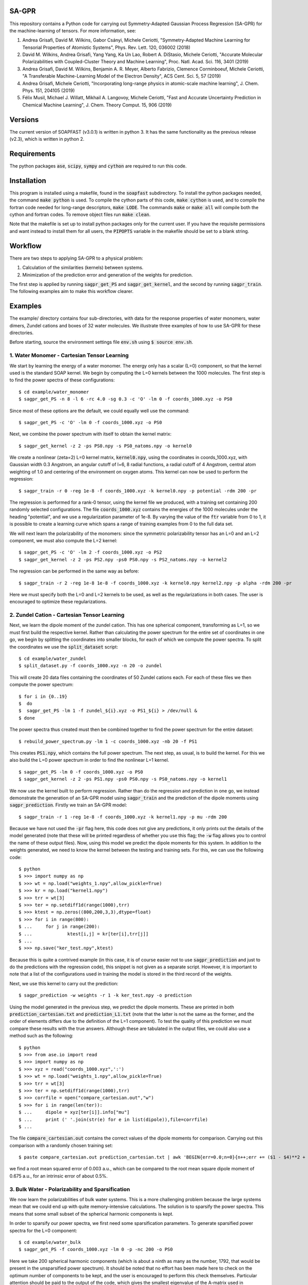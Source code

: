 SA-GPR
======

This repository contains a Python code for carrying out Symmetry-Adapted Gaussian Process Regression (SA-GPR) for the machine-learning of tensors. For more information, see:

1. Andrea Grisafi, David M. Wilkins, Gabor Csányi, Michele Ceriotti, "Symmetry-Adapted Machine Learning for Tensorial Properties of Atomistic Systems", Phys. Rev. Lett. 120, 036002 (2018)

2. David M. Wilkins, Andrea Grisafi, Yang Yang, Ka Un Lao, Robert A. DiStasio, Michele Ceriotti, "Accurate Molecular Polarizabilities with Coupled-Cluster Theory and Machine Learning", Proc. Natl. Acad. Sci. 116, 3401 (2019)

3. Andrea Grisafi, David M. Wilkins, Benjamin A. R. Meyer, Alberto Fabrizio, Clemence Corminboeuf, Michele Ceriotti, "A Transferable Machine-Learning Model of the Electron Density", ACS Cent. Sci. 5, 57 (2019)

4. Andrea Grisafi, Michele Ceriotti, "Incorporating long-range physics in atomic-scale machine learning", J. Chem. Phys. 151, 204105 (2019)

5. Félix Musil, Michael J. Willatt, Mikhail A. Langovoy, Michele Ceriotti, "Fast and Accurate Uncertainty Prediction in Chemical Machine Learning", J. Chem. Theory Comput. 15, 906 (2019)

Versions
========

The current version of SOAPFAST (v3.0.1) is written in python 3. It has the same functionality as the previous release (v2.3), which is written in python 2.

Requirements
============

The python packages :code:`ase`, :code:`scipy`, :code:`sympy` and :code:`cython` are required to run this code. 

Installation
============

This program is installed using a makefile, found in the :code:`soapfast` subdirectory. To install the python packages needed, the command :code:`make python` is used. To compile the cython parts of this code, :code:`make cython` is used, and to compile the fortran code needed for long-range descriptors, :code:`make LODE`. The commands :code:`make` or :code:`make all` will compile both the cython and fortran codes. To remove object files run :code:`make clean`.

Note that the makefile is set up to install python packages only for the current user. If you have the requisite permissions and want instead to install them for all users, the :code:`PIPOPTS` variable in the makefile should be set to a blank string.

Workflow
========

There are two steps to applying SA-GPR to a physical problem:

1. Calculation of the similarities (kernels) between systems.
2. Minimization of the prediction error and generation of the weights for prediction.

The first step is applied by running :code:`sagpr_get_PS` and :code:`sagpr_get_kernel`, and the second by running :code:`sagpr_train`. The following examples aim to make this workflow clearer.

Examples
========

The example/ directory contains four sub-directories, with data for the response properties of water monomers, water dimers, Zundel cations and boxes of 32 water molecules. We illustrate three examples of how to use SA-GPR for these directories.

Before starting, source the environment settings file :code:`env.sh` using :code:`$ source env.sh`.

1. Water Monomer - Cartesian Tensor Learning
--------------------------------------------

We start by learning the energy of a water monomer. The energy only has a scalar (L=0) component, so that the kernel used is the standard SOAP kernel. We begin by computing the L=0 kernels between the 1000 molecules. The first step is to find the power spectra of these configurations:

::

  $ cd example/water_monomer
  $ sagpr_get_PS -n 8 -l 6 -rc 4.0 -sg 0.3 -c 'O' -lm 0 -f coords_1000.xyz -o PS0

Since most of these options are the default, we could equally well use the command:

::

 $ sagpr_get_PS -c 'O' -lm 0 -f coords_1000.xyz -o PS0

Next, we combine the power spectrum with itself to obtain the kernel matrix:

::

  $ sagpr_get_kernel -z 2 -ps PS0.npy -s PS0_natoms.npy -o kernel0

We create a nonlinear (zeta=2) L=0 kernel matrix, :code:`kernel0.npy`, using the coordinates in coords_1000.xyz, with Gaussian width 0.3 Angstrom, an angular cutoff of l=6, 8 radial functions, a radial cutoff of 4 Angstrom, central atom weighting of 1.0 and centering of the environment on oxygen atoms. This kernel can now be used to perform the regression:

::

  $ sagpr_train -r 0 -reg 1e-8 -f coords_1000.xyz -k kernel0.npy -p potential -rdm 200 -pr

The regression is performed for a rank-0 tensor, using the kernel file we produced, with a training set containing 200 randomly selected configurations. The file :code:`coords_1000.xyz` contains the energies of the 1000 molecules under the heading "potential", and we use a regularization parameter of 1e-8. By varying the value of the :code:`ftr` variable from 0 to 1, it is possible to create a learning curve which spans a range of training examples from 0 to the full data set.

We will next learn the polarizability of the monomers: since the symmetric polarizability tensor has an L=0 and an L=2 component, we must also compute the L=2 kernel:

::

  $ sagpr_get_PS -c 'O' -lm 2 -f coords_1000.xyz -o PS2
  $ sagpr_get_kernel -z 2 -ps PS2.npy -ps0 PS0.npy -s PS2_natoms.npy -o kernel2

The regression can be performed in the same way as before:

::

  $ sagpr_train -r 2 -reg 1e-8 1e-8 -f coords_1000.xyz -k kernel0.npy kernel2.npy -p alpha -rdm 200 -pr

Here we must specify both the L=0 and L=2 kernels to be used, as well as the regularizations in both cases. The user is encouraged to optimize these regularizations.

2. Zundel Cation - Cartesian Tensor Learning
--------------------------------------------

Next, we learn the dipole moment of the zundel cation. This has one spherical component, transforming as L=1, so we must first build the respective kernel. Rather than calculating the power spectrum for the entire set of coordinates in one go, we begin by splitting the coordinates into smaller blocks, for each of which we compute the power spectra. To split the coordinates we use the :code:`split_dataset` script:

::

  $ cd example/water_zundel
  $ split_dataset.py -f coords_1000.xyz -n 20 -o zundel

This will create 20 data files containing the coordinates of 50 Zundel cations each. For each of these files we then compute the power spectrum:

::

  $ for i in {0..19}
  $  do
  $  sagpr_get_PS -lm 1 -f zundel_${i}.xyz -o PS1_${i} > /dev/null &
  $ done

The power spectra thus created must then be combined together to find the power spectrum for the entire dataset:

::

  $ rebuild_power_spectrum.py -lm 1 -c coords_1000.xyz -nb 20 -f PS1

This creates :code:`PS1.npy`, which contains the full power spectrum. The next step, as usual, is to build the kernel. For this we also build the L=0 power spectrum in order to find the nonlinear L=1 kernel.

::

  $ sagpr_get_PS -lm 0 -f coords_1000.xyz -o PS0
  $ sagpr_get_kernel -z 2 -ps PS1.npy -ps0 PS0.npy -s PS0_natoms.npy -o kernel1

We now use the kernel built to perform regression. Rather than do the regression and prediction in one go, we instead demonstrate the generation of an SA-GPR model using :code:`sagpr_train` and the prediction of the dipole moments using :code:`sagpr_prediction`. Firstly we train an SA-GPR model:

::

  $ sagpr_train -r 1 -reg 1e-8 -f coords_1000.xyz -k kernel1.npy -p mu -rdm 200

Because we have not used the :code:`-pr` flag here, this code does not give any predictions, it only prints out the details of the model generated (note that these will be printed regardless of whether you use this flag; the :code:`-w` flag allows you to control the name of these output files). Now, using this model we predict the dipole moments for this system. In addition to the weights generated, we need to know the kernel between the testing and training sets. For this, we can use the following code:

::

  $ python
  $ >>> import numpy as np
  $ >>> wt = np.load("weights_1.npy",allow_pickle=True)
  $ >>> kr = np.load("kernel1.npy")
  $ >>> trr = wt[3]
  $ >>> ter = np.setdiff1d(range(1000),trr)
  $ >>> ktest = np.zeros((800,200,3,3),dtype=float)
  $ >>> for i in range(800):
  $ ...     for j in range(200):
  $ ...             ktest[i,j] = kr[ter[i],trr[j]]
  $ ...
  $ >>> np.save("ker_test.npy",ktest)

Because this is quite a contrived example (in this case, it is of course easier not to use :code:`sagpr_prediction` and just to do the predictions with the regression code), this snippet is not given as a separate script. However, it is important to note that a list of the configurations used in training the model is stored in the third record of the weights.

Next, we use this kernel to carry out the prediction:

::

  $ sagpr_prediction -w weights -r 1 -k ker_test.npy -o prediction

Using the model generated in the previous step, we predict the dipole moments. These are printed in both :code:`prediction_cartesian.txt` and :code:`prediction_L1.txt` (note that the latter is not the same as the former, and the order of elements differs due to the definition of the L=1 component). To test the quality of this prediction we must compare these results with the true answers. Although these are tabulated in the output files, we could also use a method such as the following:

::

  $ python
  $ >>> from ase.io import read
  $ >>> import numpy as np
  $ >>> xyz = read("coords_1000.xyz",':')
  $ >>> wt = np.load("weights_1.npy",allow_pickle=True)
  $ >>> trr = wt[3]
  $ >>> ter = np.setdiff1d(range(1000),trr)
  $ >>> corrfile = open("compare_cartesian.out","w")
  $ >>> for i in range(len(ter)):
  $ ...     dipole = xyz[ter[i]].info["mu"]
  $ ...     print (' '.join(str(e) for e in list(dipole)),file=corrfile)
  $ ...

The file :code:`compare_cartesian.out` contains the correct values of the dipole moments for comparison. Carrying out this comparison with a randomly chosen training set:

::

  $ paste compare_cartesian.out prediction_cartesian.txt | awk 'BEGIN{err=0.0;n=0}{n++;err += ($1 - $4)**2 + ($2 - $5)**2 + ($3 - $6)**2}END{print (err/n)**0.5}'

we find a root mean squared error of 0.003 a.u., which can be compared to the root mean square dipole moment of 0.675 a.u., for an intrinsic error of about 0.5%.

3. Bulk Water - Polarizability and Sparsification
-------------------------------------------------

We now learn the polarizabilities of bulk water systems. This is a more challenging problem because the large systems mean that we could end up with quite memory-intensive calculations. The solution is to sparsify the power spectra. This means that some small subset of the spherical harmonic components is kept.

In order to sparsify our power spectra, we first need some sparsification parameters. To generate sparsified power spectra for the L=0 component:

::

  $ cd example/water_bulk
  $ sagpr_get_PS -f coords_1000.xyz -lm 0 -p -nc 200 -o PS0

Here we take 200 spherical harmonic components (which is about a ninth as many as the number, 1792, that would be present in the unsparsified power spectrum). It should be noted that no effort has been made here to check on the optimum number of components to be kept, and the user is encouraged to perform this check themselves. Particular attention should be paid to the output of the code, which gives the smallest eigenvalue of the A-matrix used in sparsification. This matrix should be positive definite, so a sparsification that leads to negative eigenvalues -- particularly large negative eigenvalues -- should be treated with suspicion. The list of power spectrum columns retained and the A matrix, which are required for further sparsifying power spectra, are also printed.

We now combine this sparsified power spectrum as usual to give a kernel:

::

  $ sagpr_get_kernel -ps PS0.npy -z 2 -s PS0_natoms.npy -o kernel0

In order to learn the polarizability, we will also need an L=2 kernel. Because sparsification can take some time, and this part has the potential to be very memory-intensive, instead of using the entire set of coordinates to sparsify we can use some subset of it instead. To use a randomly chosen 500 frames to generate the sparsification details we can use the command:

::

  $ sagpr_get_PS -f coords_1000.xyz -lm 2 -p -nc 100 -ns 500 -sm 'random' -o PS2

Here we are decreasing the number of spherical components from 6656 to 100, which will considerably speed up the combination to give a kernel. The details thus generated are then used to sparsify the entire set of coordinates:

::

  $ sagpr_get_PS -f coords_1000.xyz -lm 2 -p -sf PS2 -o PS2_sparse

Note that we could also, if desired, split this calculation into smaller parts as in the previous example. Now, we build the kernel as before:

::

  $ sagpr_get_kernel -z 2 -ps PS2_sparse.npy -ps0 PS0.npy -s PS2_sparse_natoms.npy -o kernel2

Having obtained these kernels, we will build a SA-GPR model to predict the polarizability.

::

  $ sagpr_train -r 2 -reg 1e-8 1e-5 -f coords_1000.xyz -k kernel0.npy kernel2.npy -p alpha -rdm 500 -pr -t 1.0

The errors in doing this prediction are quite high, but we could decrease them by retaining more spherical components when sparsifying. Note that the :code:`-t 1.0` flag ensures we do not learn the apparent L=1 component of this tensor. We set the threshold for discounting a component at 1.0 atomic units, meaning that we learn the L=0 and L=2, but not the L=1. This threshold should be set according to the error in calculation of the alpha tensor. Note that if we would like to learn this component (i.e. if it it physical), this can be done by computing an L=1 kernel and including this in the arguments, without the threshold flag.

4. Water Monomer - Spherical Tensor Learning
--------------------------------------------

Rather than learning the full polarizability of the water monomers, as in example 1, we could instead learn just the L=2 component. For this, we will rebuild the L=2 kernel centering both on O and on H atoms (unlike in example 1, where we centered only on O atoms):

::

  $ cd example/water_monomer
  $ sagpr_get_PS -lm 0 -f coords_1000.xyz
  $ sagpr_get_PS -lm 2 -f coords_1000.xyz
  $ sagpr_get_kernel -z 2 -ps PS2.npy -ps0 PS0.npy -s PS2_natoms.npy -o kernel2

Because we have not specified any centres, the code will take all of the atoms present as centres (i.e., H and O). Note that in this case, we have rebuilt the L=0 power spectrum as well, for creation of the nonlinear kernel. We don't actually need this power spectrum, as we could use our old power spectra centered only on O -- so this can be used instead if the user prefers.

Having rebuilt :code:`kernel2.npy`, we will now use it to learn the L=2 component of the polarizability. Firstly we must isolate this component:

::

  $ sagpr_cart_to_sphr -f coords_1000.xyz -p alpha -r 2 -o processed_coords_1000.xyz

This command splits the alpha property in :code:`coords_1000.xyz` into spherical components, and creates :code:`processed_coords_1000.xyz` containing alpha_L0 and alpha_L2. Next, we can run the regression code with the :code:`-sp` flag to learn the L=2 spherical component:

::

  $ sagpr_train -reg 1e-8 -f processed_coords_1000.xyz -p alpha_L2 -r 2 -k kernel2.npy -rdm 200 -pr -sp

The L=2 error here should be compared to that obtained in example 1.

5. Bulk Water - Environment Sparsification and Ice Tensor Prediction
--------------------------------------------------------------------

When training a model to predict the dielectric tensors in bulk water, there is likely to be a fair amount of redundancy: using 1000 configurations with 32 water molecules each, we have 96,000 environments used for training. In addition to sparsification on the spherical components, we can further sparsify on the training environments: this has the potential to save memory both when building the kernels between training and testing systems and when doing the regression.

We start with the power spectra generated in example 3, and take 500 environments from each using furthest-point sampling. To generate a list of environments to be retained, we first have to convert the original power spectrum into an environmental power spectrum:

::

  $ cd example/water_bulk
  $ mv PS2_sparse.npy PS2.npy;mv PS2_sparse_natoms.npy PS2_natoms.npy
  $ get_atomic_power_spectrum.py -lm 0 -p PS0.npy -f coords_1000.xyz -o PS0_sparse_atomic
  $ get_atomic_power_spectrum.py -lm 2 -p PS2.npy -f coords_1000.xyz -o PS2_sparse_atomic

Rather than having a row for each molecule, these power spectra have a row for each environment. The next step is to get a list of the 500 furthest-point environments for each power spectrum. Firstly, we have to produce a power spectrum file that has each environment as a separate entry, after which the FPS details can be found:

::

  $ sagpr_do_env_fps -p PS0_sparse_atomic.npy -n 500 -o FPS_0
  $ sagpr_do_env_fps -p PS2_sparse_atomic.npy -n 500 -o FPS_2

The next step is to apply these FPS details to get a sparsified power spectrum:

::

  $ sagpr_apply_env_fps -p PS0_sparse_atomic.npy -sf FPS_0_rows -o PS0_full_sparsified_atomic
  $ sagpr_apply_env_fps -p PS2_sparse_atomic.npy -sf FPS_2_rows -o PS2_full_sparsified_atomic

These steps take only the furthest-point sampled rows of these two power spectra and produce two outputs which have been sparsified both on the spherical components and on the environments. In order to build a model, we now need to find a number of kernels: namely, the kernels between the sparsified power spectra and themselves, and between the sparsified power spectra and the power spectra that have not been sparsified on environments (this will allow us to build a model where we reduce from the situation with all environments to a situation with fewer environments).

Now, we build kernels to be used in regression:

::

  $ sagpr_get_kernel -ps PS0.npy PS0_full_sparsified_atomic.npy -s PS0_natoms.npy NONE -z 2 -o KERNEL_L0_NM
  $ sagpr_get_kernel -ps PS0_full_sparsified_atomic.npy -s NONE -z 2 -o KERNEL_L0_MM
  $ sagpr_get_kernel -ps PS2.npy PS2_full_sparsified_atomic.npy -ps0 PS0.npy PS0_full_sparsified_atomic.npy -s PS2_natoms.npy NONE -z 2 -o KERNEL_L2_NM
  $ sagpr_get_kernel -ps PS2_full_sparsified_atomic.npy -ps0 PS0_full_sparsified_atomic.npy -s NONE -z 2 -o KERNEL_L2_MM

The regression is then performed to give weights:

::

  $ sagpr_train -r 2 -reg 1e-8 1e-5 -ftr 1.0 -f coords_1000.xyz -sf KERNEL_L0_NM.npy KERNEL_L0_MM.npy KERNEL_L2_NM.npy KERNEL_L2_MM.npy -p alpha -sel 0 500 -m 'pinv' -t 1.0

Then, we could use these weights, for example, to predict the properties of the training set:

::

  $ sagpr_prediction -r 2 -k KERNEL_L0_NM.npy KERNEL_L2_NM.npy -o prediction

Proceeding as before, we find the errors to be about 10% of the intrinsic variation of the dataset (a little worse than the unsparsified case, but as before this can be modified by retaining a different number of environments) More interesting, however, is to use this model for extrapolation: that is, to predict the properties of systems that are outside of the training set. To do this, we can use the five ice configurations in :code:`ice.xyz`. Firstly, we must build the power spectra and the kernels between the training and testing set:

::

  $ sagpr_get_PS -f ice.xyz -lm 0 -p -sf PS0 -o PS0_ice
  $ sagpr_get_PS -f ice.xyz -lm 2 -p -sf PS2 -o PS2_ice
  $ sagpr_get_kernel -z 2 -ps PS0_ice.npy PS0_full_sparsified_atomic.npy -s PS0_ice_natoms.npy NONE -o KERNEL_L0_ice_train
  $ sagpr_get_kernel -z 2 -ps PS2_ice.npy PS2_full_sparsified_atomic.npy -ps0 PS0_ice.npy PS0_full_sparsified_atomic.npy -s PS0_ice_natoms.npy NONE -o KERNEL_L2_ice_train

We can then use these kernels to do the prediction:

::

  $ sagpr_prediction -r 2 -k KERNEL_L0_ice_train.npy KERNEL_L2_ice_train.npy -o prediction_ice

6. Water Dimer - Environment Sparsification All-In-One
------------------------------------------------------

The script :code:`src/scripts/train_predict_env_sparse.py` is an all-in-one script that takes in a set of power spectra, builds and tests an environmentally-sparsified model for a property. Although this script involves quite a large number of command-line arguments, by putting together a significant part of the workflow in the regression task we should be able to save some time.

The only ingredients we need are pre-generated power spectra, which have been sparsified only on features. We will begin by generating these power spectra for the water dimers:

::

  $ cd example/water_dimer
  $ for lm in 0 1 2 3
  $ do
  $ sagpr_get_PS -f coords_1000.xyz -lm ${lm} -o PS${lm} &
  $ done

With these power spectra we can learn any of the properties in which we might be interested. Here, we will learn them all. Firstly, the energy:

::

  $ train_predict_env_sparse.py -p PS0.npy -fr coords_1000.xyz -s PS0_natoms.npy -sm rdm -n 800 -e 500 -z 2 -k 0 -pr potential -reg 1e-7

This command builds a sparse model for the potential energy of water dimers. :code:`-sm rdm -n 800` means that it will take 800 dimers at random as the training set; :code:`-e 500` means that of the 2400 environments present we will take 500 of them, and :code:`-k 0` means that the kernel coming from the power spectrum in position 0 of the :code:`-p PS0.npy` argument (i.e., :code:`PS0.npy`) will be used for prediction. Similarly, we can build models for the dipole moment, polarizability and hyperpolarizability:

::

  $ train_predict_env_sparse.py -p PS0.npy PS1.npy -fr coords_1000.xyz -s PS1_natoms.npy -sm rdm -n 800 -e 500 -z 2 -k 1 -pr mu -reg 1e-6
  $ train_predict_env_sparse.py -p PS0.npy PS2.npy -fr coords_1000.xyz -s PS2_natoms.npy -sm rdm -n 800 -e 500 -z 2 -k 0 1 -pr alpha -reg 1e-8 1e-5
  $ train_predict_env_sparse.py -p PS0.npy PS1.npy PS3.npy -fr coords_1000.xyz -s PS3_natoms.npy -sm rdm -n 800 -e 500 -z 2 -k 1 2 -pr beta -reg 1e-7 1e-5

Note that the L=0 power spectrum is always specified as the first argument, and that the :code:`-k` argument denotes which of the power spectra give rise to kernels that will actually be used to build the SA-GPR model (whereas in some cases the L=0 is only used to build a nonlinear kernel).

7. Learning Atomic Properties
-----------------------------

SA-GPR can be used to learn the properties of individual atoms. A dataset in which the water monomers are dressed with the absolute value of the quantum-mechanical force acting on them is given, and we show here how to learn this property for both O and H atoms.

::

  $ cd example/water_atomic_forces

We firstly need to find the atomic power spectra for both types of atom individually:

::

  $ sagpr_get_PS -f coords_800.xyz -lm 0 -o PS0 -a

This produces the files :code:`PS0_atomic_O.npy` and :code:`PS0_atomic_H.npy`, each of which can be used to build atomic kernels:

::

  $ for atom in O H;do sagpr_get_kernel -ps PS0_atomic_${atom}.npy -s NONE -z 2 -o KER0_atomic_${atom} & done

We now have the two kernels :code:`KER0_atomic_O.npy` and :code:`KER0_atomic_H.npy`. These are all we need to do atomic regression. We now choose a training set using farthest-point sampling:

::

  $ sagpr_do_env_fps -p PS0_atomic_O.npy -n 800 -o fps_O
  $ sagpr_do_env_fps -p PS0_atomic_H.npy -n 1600 -o fps_H

These routines give us FPS ordering of the entire set, so we will want to choose some fraction as a training set. Taking 500 atoms for O and 1000 for H, we obtain training set selections:

::

  $ python
  $ >>> import numpy as np
  $ >>> fpO = np.load("fps_O_rows.npy")
  $ >>> fpH = np.load("fps_H_rows.npy")
  $ >>> np.save("selection_O.npy",fpO[:500])
  $ >>> np.save("selection_H.npy",fpO[:1000])

Finally, we do the regression:

::

  $ sagpr_train -f coords_800.xyz -r 0 -reg 1e-11 -p force -sel selection_O.npy -pr -k KER0_atomic_O.npy -c 'O'
  $ sagpr_train -f coords_800.xyz -r 0 -reg 1e-11 -p force -sel selection_H.npy -pr -k KER0_atomic_H.npy -c 'H'

Using the FPS details generated when making this example, the atomic regression for oxygen gives an RMSE of 0.202945510808 a.u. and the atomic regression for hydrogen gives 0.27160254007 a.u.; these can be compared to the intrinsic deviations within the dataset of 7.20049 a.u. and 5.37668 a.u. respectively (that is, relative errors of 2.8 and 5.1%).

8. Learning Asymmetric Tensors
------------------------------

The prediction of asymmetric properties is also possible with this code. To showcase this feature, a dataset has been included that contains a single molecule to which random rotations have been applied both to its coordinates and to its polarizability, and the same molecule to which an asymmetric part has been added to the polarizability before randomly rotating it.

::

  $ cd example/asymmetry

We can observe the difference between the two polarizabilities using the command :code:`list_spherical_components.py`:

::

  $ list_spherical_components.py -f symmetric.xyz -p alpha -r 2
  $ list_spherical_components.py -f asymmetric.xyz -p alpha -r 2

We see in the first case that the symmetric polarizability tensor has the familiar L=0 and L=2 spherical components, but that the asymmetric case has an additional L=1 component, described as being imaginary (because the L=1 part of a rank-2 tensor transforms as the imaginary unit times a spherical harmonic). In order to predict the polarizability in the asymmetric case, we will thus have to build L=0, L=1 and L=2 kernels:

::

  $ for lm in 0 1 2;do sagpr_get_PS -lm ${lm} -o PS${lm} -f asymmetric.xyz;done
  $ for lm in 0 1 2;do sagpr_get_kernel -z 2 -ps PS${lm}.npy -ps0 PS0.npy -s PS0_natoms.npy -o KER${lm};done 

Having built these kernels we can carry out the regression straightforwardly as before:

::

  $ sagpr_train -r 2 -reg 1e-8 1e-8 1e-8 -f asymmetric.xyz -p alpha -k KER0.npy KER1.npy KER2.npy -sel 0 80 -pr

Note that the relative error in learning the L=0 component is very large (around 100%); this is simply because these coordinates were produced by applying random rigid-body rotations to the molecule. For the same reason, the L=1 and L=2 components are learned with 0% error. Rather than comparing these numbers, we can check on the quality of the prediction by using the :code:`prediction_cartesian.txt` output file:

::

  $ cat prediction_cartesian.txt | awk 'BEGIN{n=0}{n++;for (i=1;i<=9;i++){x[i] += $i}}END{for (i=1;i<=9;i++){printf "%f ",x[i]/n};printf "\n"}' > avg.out;cat avg.out prediction_cartesian.txt | awk 'BEGIN{n=0;std=err=0.0}{if (n==0){n=1;for (i=1;i<=9;i++){x[i]=$i}}else{for (i=1;i<=9;i++){std += ($i - x[i])**2;err += ($i - $(i+9))**2}}}END{print (err/std)**0.5}';rm avg.out

We obtain an error of 5e-7% in predicting the asymmetric polarizability tensor. It should be noted that this feature has not yet been tested using data that was *not* produced by a rigid rotation.

9. Second Hyperpolarizability Learning
--------------------------------------

We next take the learning of the second hyperpolarizability tensor (gamma) of water monomers. The previous incarnation of SA-GPR code was limited to learning tensor orders up to third, so we show here how to deal with a general tensor order. The file :code:`water_gamma.xyz` is provided with these tensors (computed using a smaller cc-pVDZ basis set than all of the other response properties).

::

  $ cd example/water_monomer

The first step is to find which spherical kernels we must produce in order to learn this property.

::

  $ list_spherical_components.py -f coords_gamma.xyz -p gamma -r 4

We see that we need to build kernels of order 0, 2 and 4. This can be done with a simple for loop:

::

  $ for lm in 0 2 4;do sagpr_get_PS -lm ${lm} -f coords_gamma.xyz -o PS${lm} & done
  $ for lm in 0 2 4;do sagpr_get_kernel -z 2 -ps PS${lm}.npy -ps0 PS0.npy -s PS${lm}_natoms.npy -o KER${lm} & done

Having built these kernels we can now carry out the regression to predict the gamma tensors:

::

  $ sagpr_train -r 4 -reg 1e-9 1e-9 1e-9 -f coords_gamma.xyz -p gamma -k KER0.npy KER2.npy KER4.npy -sel 0 800 -pr 

The overall error in learning these tensors is 0.457 a.u. (which is 0.25% of the intrinsic deviation of the data).

10. Different Methods for Environmental Sparsification
------------------------------------------------------

To highlight the different methods for including environmental sparsification in the regression, we will learn the scalar component of the polarizability of the QM7b set (see ref. [2]).

::

  $ cd example/qm7b

Since we are provided with the full polarizability tensor, we first need to take the trace. Having done so, we will then split the set up into a training set comprising 5400 molecules and a test set containing 1811 molecules.

::

  $ cartesian_to_spherical.py -f coords.xyz -o coords_trace.xyz -p alpha -r 2
  $ python
  $ >>> from ase.io import read,write
  $ >>> frames = read("coords_trace.xyz",':')
  $ >>> write("train.xyz",frames[:5400])
  $ >>> write("test.xyz",frames[5400:])

Next, we get the scalar power spectrum for the training set, sparsified on spherical components.

::

  $ sagpr_get_PS -f train.xyz -c H C N O S Cl -s H C N O S Cl -lm 0 -nc 600 -o PS0_train

Using the sparsification details for this set, we get the power spectrum for the testing set.

::

  $ sagpr_get_PS -f test.xyz -c H C N O S Cl -s H C N O S Cl -lm 0 -sf PS0_train -o PS0_test

To get an idea of how good our sparsified models are, we will begin by building an unsparsified model. Firstly, we build the kernels and do the regression as usual, then predict on the training set.

::

  $ sagpr_get_kernel -z 2 -ps PS0_train.npy -s PS0_train_natoms.npy -o K0
  $ sagpr_get_kernel -z 2 -ps PS0_test.npy PS0_train.npy -s PS0_test_natoms.npy PS0_train_natoms.npy -o K0_TT
  $ sagpr_train -r 0 -reg 1e-9 -f train.xyz -p alpha_L0 -k K0.npy -sel 0 5400 -w weights_all_env -perat
  $ sagpr_prediction -r 0 -w weights_all_env -k K0_TT.npy -o prediction_all_env

The peratom scalar polarizability components are given by :code:`test_peratom.txt`, and the prediction error from an unsparsified set can be found as:

::

  $ python
  $ from ase.io import read
  $ frames = read("test.xyz",':')
  $ >>> fl = open('test_peratom.txt','w')
  $ >>> for i in xrange(len(frames)):
  $ ...     print >> fl, frames[i].info['alpha_L0'] / len(frames[i].get_chemical_symbols())
  $ ...
  $ paste prediction_all_env_L0.txt test_peratom.txt | awk 'BEGIN{m=n=0}{m+=($1-$2)**2;n++}END{print (m/n)**0.5}'

An error of 0.033 a.u./atom was found in testing this (the actual value obtained may differ very slightly).

Next, we build sparsified models. Firstly, we must find atomic power spectra and choose a number of environments. Here we try 1000, 2000 and 5000 environments.

::

  $ get_atomic_power_spectrum.py -lm 0 -p PS0_train.npy -f train.xyz -o PS0_train_atomic
  $ for env in 1000 2000 5000;do do_fps.py -p PS0_train_atomic.npy -n ${env} -o fps_${env};done
  $ for env in 1000 2000 5000;do apply_fps.py -p PS0_train_atomic.npy -sf fps_${env}_rows -o PS0_train_atomic_${env};done

Having created the sparsified power spectra, we now build the appropriate kernels.

::

  $ for env in 1000 2000 5000;do sagpr_get_kernel -z 2 -ps PS0_train.npy PS0_train_atomic_${env}.npy -s PS0_train_natoms.npy NONE -o K0_NM_${env};done
  $ for env in 1000 2000 5000;do sagpr_get_kernel -z 2 -ps PS0_train_atomic_${env}.npy -s NONE -o K0_MM_${env};done
  $ for env in 1000 2000 5000;do sagpr_get_kernel -z 2 -ps PS0_test.npy PS0_train_atomic_${env}.npy -s PS0_test_natoms.npy NONE -o K0_TT_${env};done

With these kernels, we now perform the regression. There are three possibilities, presented in order; in each case, the regression will be carried out, followed by prediction and finally the error on the testing set will be printed as a function of the number of environments.

We begin by using the :code:`solve` function to perform the regression.

::

  $ for env in 1000 2000 5000;do sagpr_train -r 0 -reg 1e-8 -f train.xyz -p alpha_L0 -sf K0_NM_${env}.npy K0_MM_${env}.npy -perat -w weights_sparse_solve_${env} -m solve;done
  $ for env in 1000 2000 5000;do sagpr_prediction -r 0 -w weights_sparse_solve_${env} -k K0_TT_${env}.npy -o prediction_sparse_solve_${env};done
  $ for env in 1000 2000 5000;do paste prediction_sparse_solve_${env}_L0.txt test_peratom.txt | awk 'BEGIN{m=n=0}{m+=($1-$2)**2;n++}END{print (m/n)**0.5}';done

It should be noted that for the 5000-environment case, sagpr_train gives a warning that the matrix to be inverted is ill-conditioned. This is reflected in the three prediction errors, 0.059 a.u./atom, 0.051 a.u./atom, 0.096 a.u./atom, the latter being much higher than expected. One way to fix this is to tune the regularization: using a value of 1e-5 rather than 1e-8 (the optimum for an unsparsified model) gives errors of 0.058 a.u./atom, 0.047 a.u./atom, 0.036 a.u./atom, with the latter being very close to the unsparsified model's prediction error.

Alternatively, rather than using the :code:`solve` function we could try using the :code:`pinv` (pseudoinverse) function:

::

  $ for env in 1000 2000 5000;do sagpr_train -r 0 -reg 1e-5 -f train.xyz -p alpha_L0 -sf K0_NM_${env}.npy K0_MM_${env}.npy -perat -w weights_sparse_pinv_${env} -m pinv;done
  $ for env in 1000 2000 5000;do sagpr_prediction -r 0 -w weights_sparse_pinv_${env} -k K0_TT_${env}.npy -o prediction_sparse_pinv_${env};done
  $ for env in 1000 2000 5000;do paste prediction_sparse_pinv_${env}_L0.txt test_peratom.txt | awk 'BEGIN{m=n=0}{m+=($1-$2)**2;n++}END{print (m/n)**0.5}';done

The :code:`pinv` function avoids ill-conditioned matrices, but it should be noted that once again the optimum regularization is different from that in the unsparsified model (once again, the errors are 0.058 a.u./atom, 0.047 a.u./atom, 0.036 a.u./atom). However, while this function is more "forgiving", and preferable to using :code:`solve` in sparsification problems, it can be much more expensive.

An alternative is to apply a "jitter" term, using the :code:`solve` function but with a diagonal matrix with small magnitude added to the matrix to be inverted, so that it is full-rank:

::

  $ for env in 1000 2000 5000;do sagpr_train -r 0 -reg 1e-5 -f train.xyz -p alpha_L0 -sf K0_NM_${env}.npy K0_MM_${env}.npy -perat -w weights_sparse_jitter_${env} -m solve -j CHOOSE;done
  $ for env in 1000 2000 5000;do sagpr_prediction -r 0 -w weights_sparse_jitter_${env} -k K0_TT_${env}.npy -o prediction_sparse_jitter_${env};done
  $ for env in 1000 2000 5000;do paste prediction_sparse_jitter_${env}_L0.txt test_peratom.txt | awk 'BEGIN{m=n=0}{m+=($1-$2)**2;n++}END{print (m/n)**0.5}';done

The option :code:`CHOOSE` means that the code will choose a magnitude for this matrix that is as small as possible while still making the resulting matrix full-rank. Alternatively, one can enter their chosen value. The :code:`CHOOSE` option can make this step quite expensive in its current form, so should be used with care. However, this method may be useful in cases where :code:`pinv` is very expensive. In this case, we obtain 0.058 a.u./atom, 0.047 a.u./atom, 0.044 a.u./atom. This latter case is a problem largely because in this case the jitter isn't really necessary. This should be treated as an experimental feature that may in future become useful.

11. Uncertainty Estimation
--------------------------

This example uses three data sets, which will be made available on publication of the relevant paper. Once they are available, they wil be found in `example/amino_acid`. We begin by calculating the power spectra for the training set, choosing an active set of environments and finding the kernels between the training set and the active set.

::

  $ cd example/amino_acid
  $ for lm in 0 1;do sagpr_parallel_get_PS -nrun 28 -lm ${lm} -f train.xyz -o PS${lm} -c H C N O S -s H C N O S -n 4 -l 2 -sg 0.23726178 -rs 1 2.91603113 6.08786224 -sm random -nc 400 -ns 1000 -rc 5.0;done
  $ for lm in 0 1;do sagpr_parallel_get_PS -nrun 28 -lm ${lm} -f train.xyz -o PS${lm}_train -c H C N O S -s H C N O S -n 4 -l 2 -sg 0.23726178 -rs 1 2.91603113 6.08786224 -sf PS${lm} -rc 5.0;done
  $ for lm in 0 1;do get_atomic_power_spectrum.py -p PS${lm}_train.npy -f train.xyz -o PS${lm}_train_atomic;done
  $ do_fps.py -p PS1_train_atomic.npy -n 8000 -v | tee fps.out
  $ for lm in 0 1;do apply_fps.py -p PS${lm}_train_atomic.npy -o PS${lm}_train_sparse;done
  $ sagpr_get_kernel -z 2 -ps PS1_train.npy PS1_train_sparse.npy -ps0 PS0_train.npy PS0_train_sparse.npy -s PS1_train_natoms.npy NONE -o K1_NM
  $ sagpr_get_kernel -z 2 -ps PS1_train_sparse.npy -ps0 PS0_train_sparse.npy -s NONE -o K1_MM

Next, we subsample (taking 5000 points per sample and 8 samples):

::

  $ mkdir np_5000
  $ cd np_5000
  $ python subsample.py -k ../K1_NM.npy -f ../train.xyz -np $(pwd | sed "s/\_/ /g" | awk '{print $NF}') -ns 8
  $ multi_train.sh 1 9.694108361689872e-06 ../K1_MM.npy

This produces 8 weight files, one for each model. The next step is to calibrate the uncertainty estimate, which we do using a validation set.

::

  $ cd ../
  $ for fl in validation test;do
  $         sagpr_parallel_get_PS -nrun 28 -lm 0 -f ${fl}.xyz -o PS0_${fl} -c H C N O S -s H C N O S -n 6 -l 4 -sg 0.23088253 -rs 1 4.15454532 8.24538508 -sf PS0 -rc 5.0
  $         sagpr_parallel_get_PS -nrun 28 -lm 2 -f ${fl}.xyz -o PS2_${fl} -c H C N O S -s H C N O S -n 4 -l 2 -sg 0.23088253 -rs 1 4.15454532 8.24538508 -sf PS2 -rc 5.0
  $         sagpr_get_kernel -z 2 -ps PS2_${fl}.npy PS2_train_sparse.npy -ps0 PS0_${fl}.npy PS0_train_sparse.npy -s PS2_${fl}_natoms.npy NONE -o K2_${fl}
  $ done
  $ cd np_5000
  $ nsample=$(ls | grep -c WEIGHTS)

Note that the first part also creates the kernels needed for the test set.

::

  $ for i in $(seq 1 ${nsample});do
  $         sagpr_prediction -r 1 -w WEIGHTS.${i} -k ../K1_validation.npy -o PREDICTION.${i} -sp
  $         cat ../validation.xyz | sed "s/\(=\|\"\)/ /g" | awk '{if (NF==1){nat=$1}}/Properties/{for (i=1;i<=NF;i++){if ($i=="mu_L1"){printf "%.16f %.16f %.16f\n", $(i+1)/nat,$(i+2)/nat,$(i+3)/nat}}}' > CALC.${i}_L1.txt
  $         paste PREDICTION.${i}_L1.txt CALC.${i}_L1.txt | awk '{print $1,$4;print $2,$5;print $3,$6}' > RESIDUAL.${i}_L1.txt
  $         echo "Predicted model number "${i}
  $ done

This is a version of the script `multi_predict.sh`, but is written out explicitly here. Having made these predictions, we now calibrate the uncertainty estimation factor alpha:

::

  $ get_alpha.sh

This creates a file, `alpha.txt`, the last line of which is the square of the factor by which the predictions of each individual model must be moved away from the average value.

Finally, we use the test set to see how good our predictions are, not only of the dipole moment but also of the uncertainty.

::

  $ cd ../;mkdir test_predictions;cd test_predictions
  $ nmodel=$(ls ../np_5000 | grep -c WEIGHTS)
  $ for i in $(seq 1 ${nmodel});do
  $         sagpr_prediction -r 1 -w ../np_5000/WEIGHTS.${i} -k ../K1_test.npy -o PREDICTION.${1}.${i} -sp
  $ done
  $ for i in PREDICTION.np_5000.*_L1.txt;do cat ${i} | awk '{print ($1**2 + $2**2 + $3**2)**0.5}' > $(echo ${i} | sed "s/L1/NORM/");done
  $ paste PREDICTION.np_5000.*_NORM.txt | awk '{n=m=0;for (i=1;i<=NF;i++){n++;m+=$i};printf "%.16f\n",m/n}' > PREDICTION_MEAN.np_5000_NORM.txt
  $ export alpha=$(tail -n 1 ../np_5000/alpha.txt)
  $ paste PREDICTION_MEAN.np_5000_NORM.txt PREDICTION.np_5000.*_NORM.txt | awk 'BEGIN{al=ENVIRON["alpha"]**0.5}{printf "%.16f ",$1;for (i=2;i<=NF;i++){dd=$1 + ($i-$1)*al;printf "%.16f ",dd};printf "\n"}' | awk '{l=m=n=0;for (i=1;i<=NF;i++){n++;m+=$i};yavg=(m/n);for (i=2;i<=NF;i++){l+=($i-yavg)**2};printf "%.16f %.16f\n",$1,(l/(n-1))**0.5}' > PREDICTION_COMMITTEE.np_5000_NORM.txt
  $ cat ../test.xyz | sed "s/\(=\|\"\)/ /g" | awk '{if (NF==1){nat=$1}}/Properties/{for (i=1;i<=NF;i++){if ($i=="mu_L1"){printf "%.16f %.16f %.16f\n", $(i+1)/nat,$(i+2)/nat,$(i+3)/nat}}}' | awk '{print ($1**2 + $2**2 + $3**2)**0.5}' > CALC_NORM.txt 
  $ paste CALC_NORM.txt PREDICTION_COMMITTEE.np_5000_NORM.txt > calc_pred_uncertainty.txt

As suggested by the name, `calc_pred_uncertainty.txt` has three columns: the calculated dipole moment norm, the dipole moment norm predicted by the eight models, and the estimated uncertainty from this committee. A good test of whether the model is accurately gauging its uncertainty is to compare the norm of the difference between the first two columns (i.e., the residual) with the uncertainty estimate. If the estimated uncertainty does not match the residual (it likely will not), then it should at least be larger than the residual in the majority of cases, meaning that the model is properly "cautious" in its estimates.

Contact
=======

d.wilkins@qub.ac.uk

andrea.grisafi@epfl.ch

Contributors
============

David Wilkins, Andrea Grisafi, Andrea Anelli, Guillaume Fraux, Jigyasa Nigam, Edoardo Baldi, Linnea Folkmann, Michele Ceriotti
